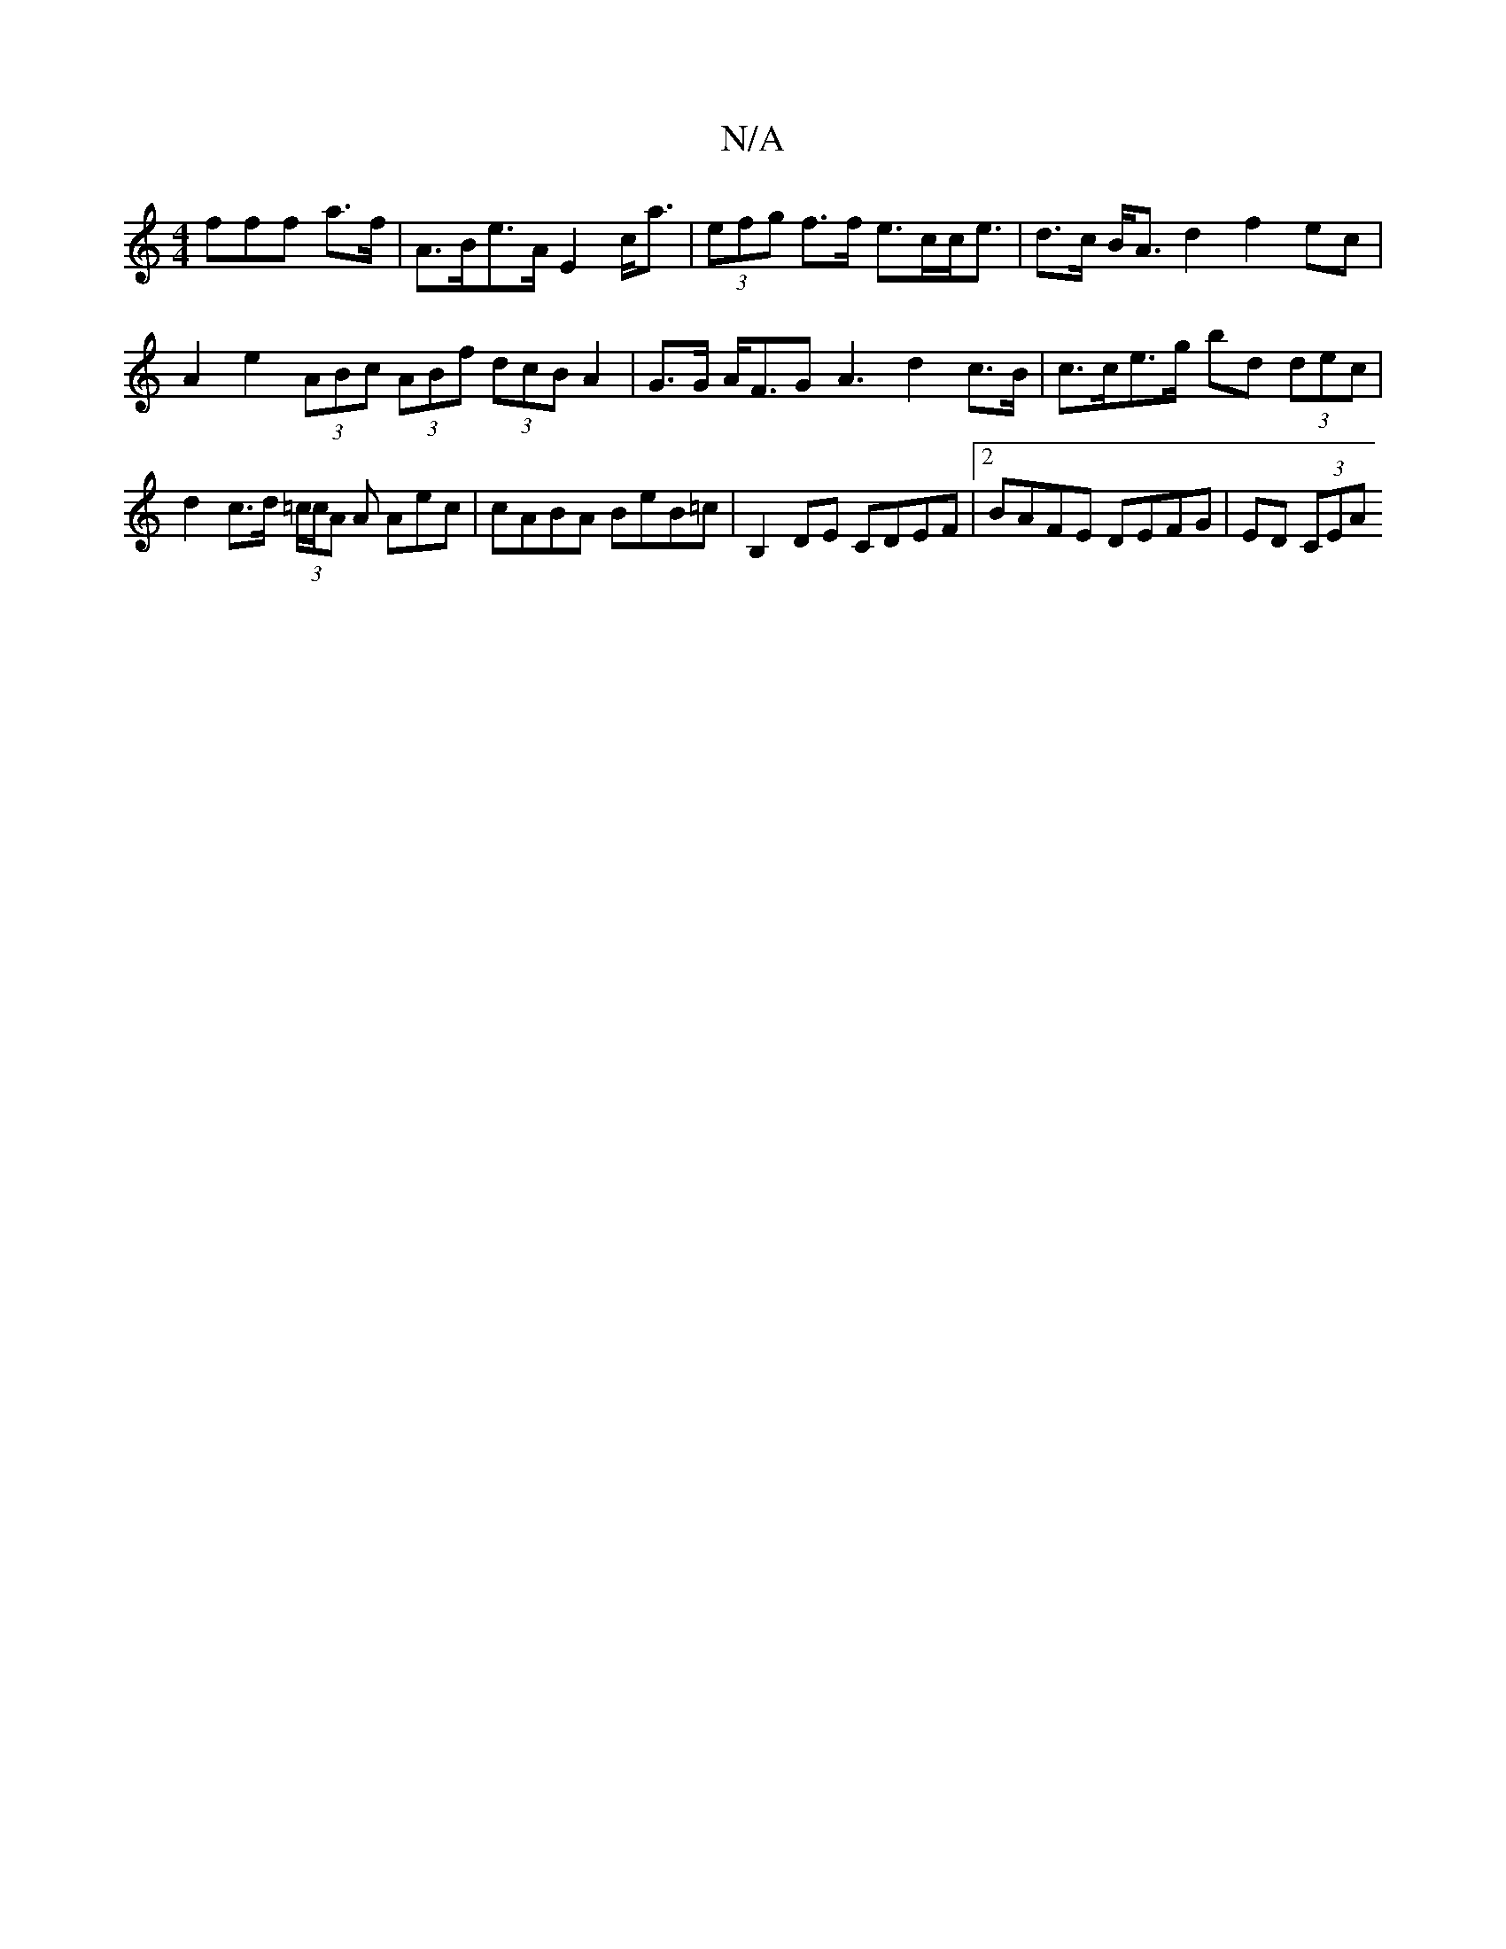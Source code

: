 X:1
T:N/A
M:4/4
R:N/A
K:Cmajor
fff a>f|A>Be>A E2 c<a | (3efg f>f e>cc<e|d>c B<A d2f2 ec|
A2 e2 (3ABc (3ABf (3dcB A2 | G>G A<FG2<A2 d2 c>B|c>ce>g- bd (3dec | d2 c>d (3=c/c/A A Aec |  cABA BeB=c | B,2 DE CDEF |[2 BAFE DEFG | ED (3CEA
